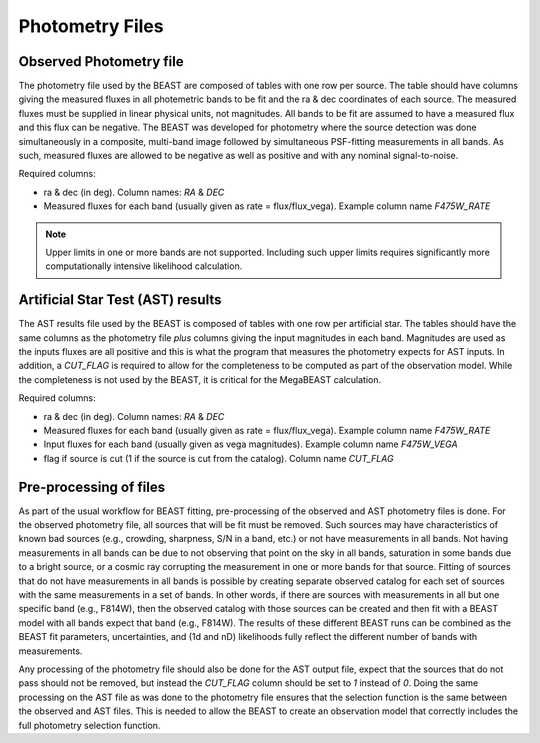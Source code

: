 ################
Photometry Files
################

Observed Photometry file
========================

The photometry file used by the BEAST are composed of tables with one row
per source.  The table should have columns
giving the measured fluxes in all photemetric bands to be fit and the ra & dec
coordinates of each source.
The measured fluxes must be supplied in linear physical units, not magnitudes.
All bands to be fit are assumed to have a measured flux and this flux can be
negative.
The BEAST was developed for photometry where the source detection was done
simultaneously in a composite, multi-band image followed by simultaneous
PSF-fitting measurements in all bands.
As such, measured fluxes are allowed to be negative as well as positive and with
any nominal signal-to-noise.

Required columns:

- ra & dec (in deg).
  Column names: `RA` & `DEC`
- Measured fluxes for each band (usually given as rate = flux/flux_vega).
  Example column name `F475W_RATE`

.. note::
   Upper limits in one or more bands are not supported.
   Including such upper limits requires significantly more
   computationally intensive likelihood calculation.

Artificial Star Test (AST) results
==================================

The AST results file used by the BEAST is composed of tables with one row
per artificial star.
The tables should have the same columns as the photometry file *plus* columns
giving the input magnitudes in each band.  Magnitudes are used as the inputs
fluxes are all positive and this is what the program that measures the
photometry expects for AST inputs.
In addition, a `CUT_FLAG` is required to allow for the completeness to be
computed as part of the observation model.  While the completeness is not used
by the BEAST, it is critical for the MegaBEAST calculation.

Required columns:

- ra & dec (in deg).
  Column names: `RA` & `DEC`
- Measured fluxes for each band (usually given as rate = flux/flux_vega).
  Example column name `F475W_RATE`
- Input fluxes for each band (usually given as vega magnitudes).
  Example column name `F475W_VEGA`
- flag if source is cut (1 if the source is cut from the catalog).
  Column name `CUT_FLAG`

Pre-processing of files
=======================

As part of the usual workflow for BEAST fitting, pre-processing of the observed
and AST photometry files is done.
For the observed photometry file, all sources that will be fit must be removed.
Such sources may have
characteristics of known bad sources (e.g., crowding, sharpness, S/N in a band, etc.)
or not have measurements in all bands.
Not having measurements in all bands can be due to not observing that point
on the sky in all bands, saturation in some bands due to a bright source, or
a cosmic ray corrupting the measurement in one or more bands for that source.
Fitting of sources that do not have measurements in all bands is possible by
creating separate observed catalog for each set of sources with the same measurements
in a set of bands.  In other words, if there are sources with measurements in
all but one specific band (e.g., F814W), then the observed catalog with those
sources can be created and then fit with a BEAST model with all bands expect that
band (e.g., F814W).
The results of these different BEAST runs can be combined as the
BEAST fit parameters, uncertainties, and (1d and nD) likelihoods fully reflect
the different number of bands with measurements.

Any processing of the photometry file should also be done for the AST output file,
expect that the sources that do not pass should not be removed, but instead the
`CUT_FLAG` column should be set to `1` instead of `0`.
Doing the same processing on the AST file as was done to the photometry file
ensures that the selection function is the same between the observed and
AST files.  This is needed to allow the BEAST to create an observation model
that correctly includes the full photometry selection function.
